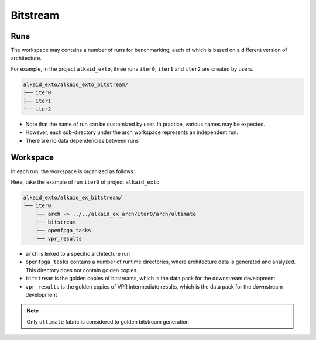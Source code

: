 .. _manual_project_tree_bitstream:

Bitstream
---------

.. _manual_project_tree_bitstream_run:

Runs
~~~~

The workspace may contains a number of runs for benchmarking, each of which is based on a different version of architecture.

For example, in the project ``alkaid_exto``, three runs ``iter0``, ``iter1`` and ``iter2`` are created by users.

.. code-block::

  alkaid_exto/alkaid_exto_bitstream/
  ├── iter0
  ├── iter1
  └── iter2

- Note that the name of run can be customized by user. In practice, various names may be expected.
- However, each sub-directory under the arch workspace represents an independent run.
- There are no data dependencies between runs

.. _manual_project_tree_bitstream_workspace:

Workspace
~~~~~~~~~

In each run, the workspace is organized as follows:

Here, take the example of run ``iter0`` of project ``alkaid_exto``

.. code-block::

  alkaid_exto/alkaid_ex_bitstream/
  └── iter0
      ├── arch -> ../../alkaid_ex_arch/iter0/arch/ultimate
      ├── bitstream
      ├── openfpga_tasks
      └── vpr_results


- ``arch`` is linked to a specific architecture run
- ``openfpga_tasks`` contains a number of runtime directories, where architecture data is generated and analyzed. This directory does not contain golden copies.
- ``bitstream`` is the golden copies of bitstreams, which is the data pack for the downstream development
- ``vpr_results`` is the golden copies of VPR intermediate results, which is the data pack for the downstream development

.. note:: Only ``ultimate`` fabric is considered to golden bitstream generation
